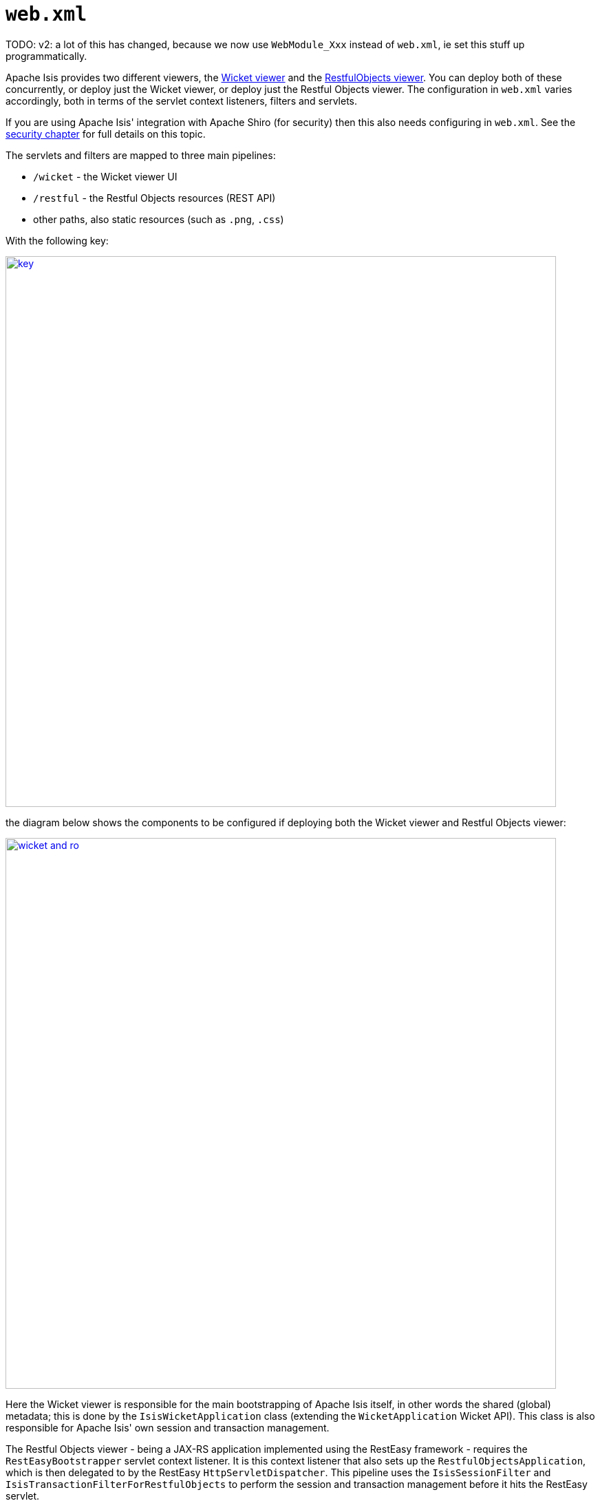 [[_ugbtb_web-xml]]
= `web.xml`
:Notice: Licensed to the Apache Software Foundation (ASF) under one or more contributor license agreements. See the NOTICE file distributed with this work for additional information regarding copyright ownership. The ASF licenses this file to you under the Apache License, Version 2.0 (the "License"); you may not use this file except in compliance with the License. You may obtain a copy of the License at. http://www.apache.org/licenses/LICENSE-2.0 . Unless required by applicable law or agreed to in writing, software distributed under the License is distributed on an "AS IS" BASIS, WITHOUT WARRANTIES OR  CONDITIONS OF ANY KIND, either express or implied. See the License for the specific language governing permissions and limitations under the License.
:_basedir: ../../
:_imagesdir: images/


TODO: v2: a lot of this has changed, because we now use `WebModule_Xxx` instead of `web.xml`, ie set this stuff up programmatically.


Apache Isis provides two different viewers, the xref:../ugvw/ugvw.adoc#[Wicket viewer] and the xref:../ugvro/ugvro.adoc#[RestfulObjects viewer].
You can deploy both of these concurrently, or deploy just the Wicket viewer, or deploy just the Restful Objects viewer.
The configuration in `web.xml` varies accordingly, both in terms of the servlet context listeners, filters and servlets.

If you are using Apache Isis' integration with Apache Shiro (for security) then this also needs configuring in `web.xml`.
See the xref:../ugsec/ugsec.adoc#_ugsec_configuring-isis-to-use-shiro[security chapter] for full details on this topic.

The servlets and filters are mapped to three main pipelines:

* `/wicket` - the Wicket viewer UI
* `/restful` - the Restful Objects resources (REST API)
* other paths, also static resources (such as `.png`, `.css`)

With the following key:

image::{_imagesdir}runtime/web-xml/key.png[width="800px",link="{_imagesdir}runtime/web-xml/key.png"]

the diagram below shows the components to be configured if deploying both the Wicket viewer and Restful Objects viewer:

image::{_imagesdir}runtime/web-xml/wicket-and-ro.png[width="800px",link="{_imagesdir}runtime/web-xml/wicket-and-ro.png"]

Here the Wicket viewer is responsible for the main bootstrapping of Apache Isis itself, in other words the shared (global) metadata; this is done by the `IsisWicketApplication` class (extending the `WicketApplication` Wicket API).
This class is also responsible for Apache Isis' own session and transaction management.

The Restful Objects viewer - being a JAX-RS application implemented using the RestEasy framework - requires the `RestEasyBootstrapper` servlet context listener.
It is this context listener that also sets up the `RestfulObjectsApplication`, which is then delegated to by the RestEasy `HttpServletDispatcher`.
This pipeline uses the `IsisSessionFilter` and `IsisTransactionFilterForRestfulObjects` to perform the session and transaction management before it hits the RestEasy servlet.

If only the Wicket viewer is deployed, then the diagram is more or less the same: the RestEasy servlet, context listener and supporting filters are simply removed:

image::{_imagesdir}runtime/web-xml/wicket-only.png[width="800px",link="{_imagesdir}runtime/web-xml/wicket-only.png"]

Finally, if only the Restful Objects viewer is deployed, then things change a little more subtly.  Here, the Wicket filter is no longer needed.
In its place, though the `IsisWebAppBootstrapper` context listener is required: this is responsible for seting up the shared (global) metadata.

image::{_imagesdir}runtime/web-xml/ro-only.png[width="800px",link="{_imagesdir}runtime/web-xml/ro-only.png"]

The following sections detail these various listeners, filters and servlets in more detail.



[[__ugbtb_web-xml_servlet-context-listeners]]
== Servlet Context Listeners

Servlet context listeners are used to perform initialization on application startup.
Both Shiro (if configured as the security mechanism) and RestEasy (for the Restful Objects viewer) require their own context listener.
In addition, if the Wicket viewer is _not_ being used, then additional Apache Isis-specific listener is required for bootstrapping of the Apache Isis framework itself.


=== `EnvironmentLoaderListener` (Shiro)

Bootstrap listener to startup and shutdown the web application's Shiro `WebEnvironment` at startup and shutdown respectively.

Its definition is:

[source,xml]
----
<listener>
    <listener-class>org.apache.shiro.web.env.EnvironmentLoaderListener</listener-class>
</listener>
----



=== `IsisWebAppBootstrapper`

The `IsisWebAppBootstrapper` servlet context listener bootstraps the shared (global) metadata for the Apache Isis framework.
This listener is not required (indeed must not be configured) if the Wicket viewer is in use.

Its definition is:

[source,xml]
----
<listener>
    <listener-class>org.apache.isis.core.webapp.IsisWebAppBootstrapper</listener-class>
</listener>
----

Its context parameters are:

[source,xml]
----
<context-param>
    <param-name>deploymentType</param-name>
    <param-value>SERVER_PROTOTYPE</param-value>
</context-param>
<context-param>
    <param-name>isis.viewers</param-name>
    <param-value>restfulobjects</param-value>
</context-param>
----


=== `ResteasyBootstrap` (RestEasy)

The `ResteasyBootstrap` servlet context listener initializes the RestEasy runtime, specifying that classes (namely, those specified in Isis' `RestfulObjectsApplication`) to be exposed as REST resources.
It is required if the Restful Objects viewer is to be deployed.

Its definition is:

[source,xml]
----
<listener>
    <listener-class>org.jboss.resteasy.plugins.server.servlet.ResteasyBootstrap</listener-class>
</listener>
----

There are two relevant context parameters:

[source,xml]
----
<context-param>
    <param-name>javax.ws.rs.Application</param-name>        <!--1-->
    <param-value>org.apache.isis.viewer.restfulobjects.server.RestfulObjectsApplication</param-value>
</context-param>
<context-param>
    <param-name>resteasy.servlet.mapping.prefix</param-name>
    <param-value>/restful/</param-value>                    <!--2-->
</context-param>
----
<1> used by RestEasy to determine the JAX-RS resources and other related configuration
<2> should correspond to the filter mapping of the `HttpServletDispatcher` servlet



[[__ugbtb_web-xml_servlets]]
== Servlets

Servlets process HTTP requests and return corresponding responses.


=== `HttpServletDispatcher` (RestEasy)

This servlet is provided by the RestEasy framework, and does the dispatching to the resources defined by Apache Isis' `RestfulObjectsApplication` (see above).

Its definition is:

[source,xml]
----
<servlet>
    <servlet-name>RestfulObjectsRestEasyDispatcher</servlet-name>
    <servlet-class>org.jboss.resteasy.plugins.server.servlet.HttpServletDispatcher</servlet-class>
</servlet>
----

Its mapping is:

[source,xml]
----
<servlet-mapping>
    <servlet-name>RestfulObjectsRestEasyDispatcher</servlet-name>
    <url-pattern>/restful/*</url-pattern>
</servlet-mapping>
----


=== `ResourceServlet`

The `ResourceServlet` loads and services static content either from the filesystem or from the classpath, each with an appropriate mime type.

Static content here means request paths ending in `.js`, `.css`, `.html`, `.png`, `.jpg`, `.jpeg` and `gif`.


Its definition is:

[source,xml]
----
<servlet>
    <servlet-name>Resource</servlet-name>
    <servlet-class>org.apache.isis.core.webapp.content.ResourceServlet</servlet-class>
</servlet>
----

Its mapping is:

[source,xml]
----
<servlet-mapping>
    <servlet-name>Resource</servlet-name>
    <url-pattern>*.css</url-pattern>
</servlet-mapping>
<servlet-mapping>
    <servlet-name>Resource</servlet-name>
    <url-pattern>*.png</url-pattern>
</servlet-mapping>
<servlet-mapping>
    <servlet-name>Resource</servlet-name>
    <url-pattern>*.jpg</url-pattern>
</servlet-mapping>
<servlet-mapping>
    <servlet-name>Resource</servlet-name>
    <url-pattern>*.jpeg</url-pattern>
</servlet-mapping>
<servlet-mapping>
    <servlet-name>Resource</servlet-name>
    <url-pattern>*.gif</url-pattern>
</servlet-mapping>
<servlet-mapping>
    <servlet-name>Resource</servlet-name>
    <url-pattern>*.svg</url-pattern>
</servlet-mapping>
<servlet-mapping>
    <servlet-name>Resource</servlet-name>
    <url-pattern>*.js</url-pattern>
</servlet-mapping>
<servlet-mapping>
    <servlet-name>Resource</servlet-name>
    <url-pattern>*.html</url-pattern>
</servlet-mapping>
<servlet-mapping>
    <servlet-name>Resource</servlet-name>
    <url-pattern>*.swf</url-pattern>
</servlet-mapping>
----




[[__ugbtb_web-xml_filters]]
== Filters

The order in which filters appear in `web.xml` matters: first to last they define a pipeline.
This is shown in the above diagrams, and the subsections also list the in the same order that they should appear in your `web.xml`.


=== `ShiroFilter` (Shiro)

Shiro filter that sets up a Shiro security manager for the request, obtained from the Shiro `WebEnvironment` set up by the Shiro `EnvironmentLoaderListener` (discussed above).

Its definition is:

[source,xml]
----
<filter>
    <filter-name>ShiroFilter</filter-name>
    <filter-class>org.apache.shiro.web.servlet.ShiroFilter</filter-class>
</filter>
----

Its mapping is:

[source,xml]
----
<filter-mapping>
    <filter-name>ShiroFilter</filter-name>
    <url-pattern>/*</url-pattern>
</filter-mapping>
----


=== `IsisLogOnExceptionFilter`

The `IsisLogOnExceptionFilter` filter simply logs the URL of any request that causes an exception to be thrown, then re-propagates the exception.
The use case is simply to ensure that all exceptions are logged (against the `IsisLogOnExceptionFilter` slf4j appender).

Its definition is:

[source,xml]
----
<filter>
    <filter-name>IsisLogOnExceptionFilter</filter-name>
    <filter-class>org.apache.isis.core.webapp.diagnostics.IsisLogOnExceptionFilter</filter-class>
</filter>
----


Its mapping is:

[source,xml]
----
<filter-mapping>
    <filter-name>IsisLogOnExceptionFilter</filter-name>
    <url-pattern>/wicket/*</url-pattern>
</filter-mapping>
<filter-mapping>
    <filter-name>IsisLogOnExceptionFilter</filter-name>
    <url-pattern>/restful/*</url-pattern>
</filter-mapping>
----



=== `ResourceCachingFilter`

The `ResourceCachingFilter` adds HTTP cache headers to specified resources, based on their pattern.

Its definition is:

[source,xml]
----
<filter>
    <filter-name>ResourceCachingFilter</filter-name>
    <filter-class>org.apache.isis.core.webapp.content.ResourceCachingFilter</filter-class>
    <init-param>
        <param-name>CacheTime</param-name>      <!--1-->
        <param-value>86400</param-value>
    </init-param>
</filter>
----
<1> cache time, in seconds

Its mapping is:

[source,xml]
----
<filter-mapping>
    <filter-name>ResourceCachingFilter</filter-name>
    <url-pattern>*.css</url-pattern>
</filter-mapping>
<filter-mapping>
    <filter-name>ResourceCachingFilter</filter-name>
    <url-pattern>*.png</url-pattern>
</filter-mapping>
<filter-mapping>
    <filter-name>ResourceCachingFilter</filter-name>
    <url-pattern>*.jpg</url-pattern>
</filter-mapping>
<filter-mapping>
    <filter-name>ResourceCachingFilter</filter-name>
    <url-pattern>*.jpeg</url-pattern>
</filter-mapping>
<filter-mapping>
    <filter-name>ResourceCachingFilter</filter-name>
    <url-pattern>*.gif</url-pattern>
</filter-mapping>
<filter-mapping>
    <filter-name>ResourceCachingFilter</filter-name>
    <url-pattern>*.svg</url-pattern>
</filter-mapping>
<filter-mapping>
    <filter-name>ResourceCachingFilter</filter-name>
    <url-pattern>*.html</url-pattern>
</filter-mapping>
<filter-mapping>
    <filter-name>ResourceCachingFilter</filter-name>
    <url-pattern>*.js</url-pattern>
</filter-mapping>
<filter-mapping>
    <filter-name>ResourceCachingFilter</filter-name>
    <url-pattern>*.swf</url-pattern>
</filter-mapping>
----


=== `WicketFilter`

The `WicketFilter` is responsible for initiating the handling of Wicket requests.

Its definition is:

[source,xml]
----
<filter>
    <filter-name>WicketFilter</filter-name>
    <filter-class>org.apache.wicket.protocol.http.WicketFilter</filter-class>
    <init-param>
        <param-name>applicationClassName</param-name>
        <param-value>org.apache.isis.viewer.wicket.viewer.IsisWicketApplication</param-value>
    </init-param>
</filter>
----

This is generally boilerplate.
It is possible to specify a subclass of `IsisWicketApplication` (and in earlier versions of the framework this was generally required), but there now exist sufficient configuration properties that subclassing is generally not required.

Its mapping is:

[source,xml]
----
<filter-mapping>
    <filter-name>WicketFilter</filter-name>
    <url-pattern>/wicket/*</url-pattern>
</filter-mapping>
----

This filter reads one context parameter:
[source,xml]
----
<context-param>
    <param-name>configuration</param-name>
    <param-value>deployment</param-value>   <!--1-->
</context-param>
----
<1> alternatively set to "development"; see xref:../rgcfg/rgcfg.adoc#_rgcfg_deployment-types[deployment types] for further discussion.


=== `IsisSessionFilter`

The `IsisSessionFilter` is responsible for the (persistence) session management; in effect a wrapper around DataNucleus' `PersistenceManager` object.
It is only required for the Restful Objects viewer.

[source,xml]
----
<filter>
    <filter-name>IsisSessionFilterForRestfulObjects</filter-name>
    <filter-class>org.apache.isis.core.webapp.IsisSessionFilter</filter-class>
    <init-param>
        <param-name>authenticationSessionStrategy</param-name>  <!--1-->
        <param-value>
            org.apache.isis.viewer.restfulobjects.server.authentication.AuthenticationSessionStrategyBasicAuth
        </param-value>
    </init-param>
    <init-param>
        <param-name>whenNoSession</param-name>                  <!--2-->
        <param-value>basicAuthChallenge</param-value>
    </init-param>
    <init-param>
        <param-name>passThru</param-name>                       <!--3-->
        <param-value>/restful/swagger,/restful/health</param-value>
    </init-param>
    <!--
    <init-param>
        <param-name>restricted</param-name>                     <!--4-->
        <param-value>...</param-value>
    </init-param>
    <init-param>
        <param-name>redirectToOnException</param-name>          <!--5-->
        <param-value>...</param-value>
    </init-param>
    -->
</filter>
----
<1> pluggable strategy for determining what the authentication session (credentials) are of the request
<2> what the servlet should do if no existing session was found.
Usual values are either `unauthorized`, `basicAuthChallenge` or `auto`.
Discussed in more detail below.
<3> specify which URIs to ignore and simply pass through.
Originally introduced to allow the `SwaggerSpec` resource (which does not require a session) to be invoked.
<4> A comma separated list of paths that are allowed through even if not authenticated.
The servlets mapped to these paths are expected to be able to deal with there being no session.
Typically they will be logon pages, or for health checks (as per xref:../rgsvc/rgsvc.adoc#_rgsvc_application-layer-spi_HealthCheckService[`HealthCheckService`] SPI.
See below for further details.
<5> where to redirect to if an exception occurs.


The `whenNoSession` parameter determines what the behaviour should be if no existing session can be found.
There are a number of predetermined values available:

* `unauthorized` will generates a 401 response
* `basicAuthChallenge` will also generate a 401 response, and also issues a Basic Auth challenge using `WWW-Authenticate` response header
* `auto` combines the `unauthorized` and `basicAuthChallenge` strategies: it will generate a 401 response, but only issues a Basic Auth challenge if it detects that the request originates from a web browser (ie that the HTTP `Accept` header is set to `text/html`).
This means that custom Javascript apps can perform their authentication correctly, while the REST API can still be explored using the web browser (relying upon the web browser's in-built support for HTTP Basic Auth).
* `continue`, in which case the request is allowed to continue but the destination expected to know that there will be no open session
* `restricted`, which allows access to a restricted list of URLs, otherwise will redirect to the first of that list of URLs

If accessing the REST API through a web browser, then normally `basicAuthChallenge` is appropriate; the browser will automatically display a simple prompt.
If accessing the REST API through a custom Javascript app, then `unauthorized` is usually the one to use.

This filter should be mapped to the `servlet-name` for the RestEasy `HttpServletDispatcher`; for example:

[source,xml]
----
<filter-mapping>
    <filter-name>IsisSessionFilterForRestfulObjects</filter-name>
    <servlet-name>RestfulObjectsRestEasyDispatcher</servlet-name>
</filter-mapping>
----




=== `IsisTransactionFilterForRestfulObjects`

The `IsisTransactionFilterForRestfulObjects` filter simply ensures that a transaction is in progress for all calls routed to the xref:../ugvro/ugvro.adoc#[RestfulObjects viewer].

Its definition is:

[source,xml]
----
<filter>
    <filter-name>IsisTransactionFilterForRestfulObjects</filter-name>
    <filter-class>org.apache.isis.viewer.restfulobjects.server.webapp.IsisTransactionFilterForRestfulObjects</filter-class>
</filter>
----

This filter should be mapped to the `servlet-name` for the RestEasy `HttpServletDispatcher`; for example:

[source,xml]
----
<filter-mapping>
    <filter-name>IsisTransactionFilterForRestfulObjects</filter-name>
    <servlet-name>RestfulObjectsRestEasyDispatcher</servlet-name>
</filter-mapping>
----



[[__ugbtb_web-xml_context-parameters]]
== Configuration Files

However Apache Isis is bootstrapped (using the `IsisWicketApplication` or using `IsisWebAppBootstrapper`), it will read a number of configuration files, such as `isis.properties`.

By default these are read from `WEB-INF` directory.
This can be overridden using the `isis.config.dir` context parameter:

[source,xml]
----
<context-param>
  <param-name>isis.config.dir</param-name>
  <param-value>location of your config directory if fixed</param-value>
</context-param>
----

Another context parameter, `isis.viewres` specifies which additional configuration files to search for (over and above the default ones of `isis.properties` et al):

[source,xml]
----
<context-param>
    <param-name>isis.viewers</param-name>
    <param-value>wicket,restfulobjects</param-value>
</context-param>
----

For example, this will cause `viewer_wicket.properties` and `viewer_restfulobjects.properties` to also be loaded.

